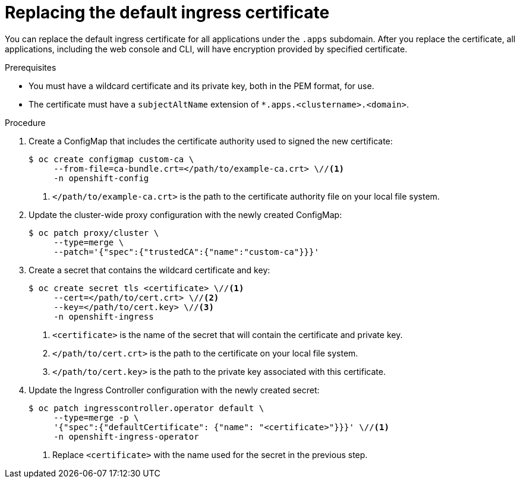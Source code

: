 // Module included in the following assemblies:
//
// * security/certificates/replacing-default-ingress-certificate.adoc

[id="replacing-default-ingress_{context}"]
= Replacing the default ingress certificate

You can replace the default ingress certificate for all
applications under the `.apps` subdomain. After you replace
the certificate, all applications, including the web console
and CLI, will have encryption provided by specified certificate.

.Prerequisites

* You must have a wildcard certificate and its private key,
both in the PEM format, for use.
* The certificate must have a `subjectAltName` extension of
`*.apps.<clustername>.<domain>`.

.Procedure

. Create a ConfigMap that includes the certificate authority used to signed the new certificate:
+
----
$ oc create configmap custom-ca \
     --from-file=ca-bundle.crt=</path/to/example-ca.crt> \//<1>
     -n openshift-config
----
<1> `</path/to/example-ca.crt>` is the path to the certificate authority file on your local file system.

. Update the cluster-wide proxy configuration with the newly created ConfigMap:
+
----
$ oc patch proxy/cluster \
     --type=merge \
     --patch='{"spec":{"trustedCA":{"name":"custom-ca"}}}'
----

. Create a secret that contains the wildcard certificate and key:
+
----
$ oc create secret tls <certificate> \//<1>
     --cert=</path/to/cert.crt> \//<2>
     --key=</path/to/cert.key> \//<3>
     -n openshift-ingress
----
<1> `<certificate>` is the name of the secret that will contain
the certificate and private key.
<2> `</path/to/cert.crt>` is the path to the certificate on your
local file system.
<3> `</path/to/cert.key>` is the path to the private key associated
with this certificate.

. Update the Ingress Controller configuration with the newly created
secret:
+
----
$ oc patch ingresscontroller.operator default \
     --type=merge -p \
     '{"spec":{"defaultCertificate": {"name": "<certificate>"}}}' \//<1>
     -n openshift-ingress-operator
----
<1> Replace `<certificate>` with the name used for the secret in
the previous step.
